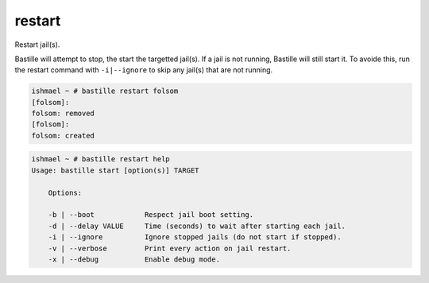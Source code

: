 restart
=======

Restart jail(s).

Bastille will attempt to stop, the start the targetted jail(s). If a jail is not running, Bastille
will still start it. To avoide this, run the restart command with ``-i|--ignore`` to skip any jail(s)
that are not running.

.. code-block:: shell

  ishmael ~ # bastille restart folsom
  [folsom]:
  folsom: removed
  [folsom]:
  folsom: created

.. code-block:: shell

  ishmael ~ # bastille restart help
  Usage: bastille start [option(s)] TARGET

      Options:

      -b | --boot            Respect jail boot setting.
      -d | --delay VALUE     Time (seconds) to wait after starting each jail.
      -i | --ignore          Ignore stopped jails (do not start if stopped).
      -v | --verbose         Print every action on jail restart.
      -x | --debug           Enable debug mode.